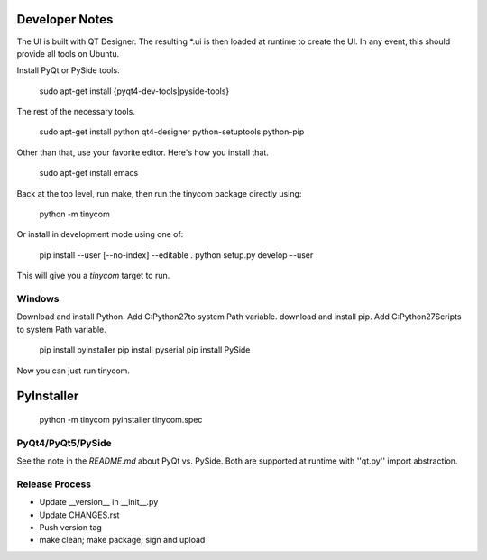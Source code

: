 Developer Notes
===============
The UI is built with QT Designer.  The resulting *.ui is then loaded at runtime
to create the UI.  In any event, this should provide all tools on Ubuntu.

Install PyQt or PySide tools.

    sudo apt-get install {pyqt4-dev-tools|pyside-tools}

The rest of the necessary tools.

    sudo apt-get install python qt4-designer python-setuptools python-pip

Other than that, use your favorite editor.  Here's how you install that.

    sudo apt-get install emacs

Back at the top level, run make, then run the tinycom package directly using:

    python -m tinycom

Or install in development mode using one of:

    pip install --user [--no-index] --editable .
    python setup.py develop --user

This will give you a `tinycom` target to run.

Windows
-------
Download and install Python.
Add C:\Python27\ to system Path variable.
download and install pip.
Add C:\Python27\Scripts to system Path variable.

    pip install pyinstaller
    pip install pyserial
    pip install PySide

Now you can just run tinycom.

PyInstaller
===========

    python -m tinycom
    pyinstaller tinycom.spec

PyQt4/PyQt5/PySide
------------------
See the note in the `README.md` about PyQt vs. PySide. Both are supported at
runtime with ''qt.py'' import abstraction.


Release Process
---------------

* Update __version__ in __init__.py
* Update CHANGES.rst
* Push version tag
* make clean; make package; sign and upload
